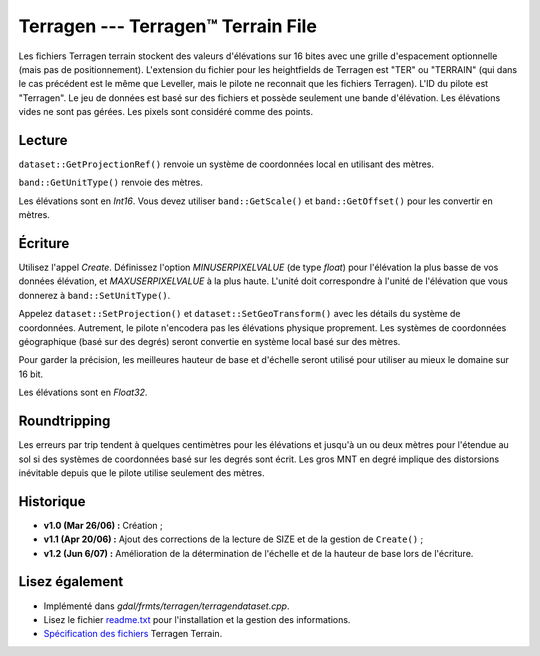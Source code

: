 .. _`gdal.gdal.formats.terragen`:

Terragen --- Terragen™ Terrain File
====================================

Les fichiers Terragen terrain stockent des valeurs d'élévations sur 16 bites 
avec une grille d'espacement optionnelle (mais pas de positionnement). 
L'extension du fichier pour les heightfields de Terragen est "TER" ou "TERRAIN" 
(qui dans le cas précédent est le même que Leveller, mais le pilote ne 
reconnait que les fichiers Terragen). L'ID du pilote est "Terragen". Le jeu de 
données est basé sur des fichiers et possède seulement une bande d'élévation. 
Les élévations vides ne sont pas gérées. Les pixels sont considéré comme des 
points.

Lecture
--------

``dataset::GetProjectionRef()`` renvoie un système de coordonnées local en 
utilisant des mètres.

``band::GetUnitType()`` renvoie des mètres.

Les élévations sont en *Int16*. Vous devez utiliser ``band::GetScale()`` et 
``band::GetOffset()`` pour les convertir en mètres.

Écriture
---------

Utilisez l'appel *Create*. Définissez l'option *MINUSERPIXELVALUE* (de type 
*float*) pour l'élévation la plus basse de vos données élévation, et 
*MAXUSERPIXELVALUE* à la plus haute. L'unité doit correspondre à l'unité de 
l'élévation que vous donnerez à ``band::SetUnitType()``.

Appelez ``dataset::SetProjection()`` et ``dataset::SetGeoTransform()`` avec les 
détails du système de coordonnées. Autrement, le pilote n'encodera pas les 
élévations physique proprement. Les systèmes de coordonnées géographique (basé 
sur des degrés) seront  convertie en système local basé sur des mètres.

Pour garder la précision, les meilleures hauteur de base et d'échelle seront 
utilisé pour utiliser au mieux le domaine sur 16 bit.

Les élévations sont en *Float32*.

Roundtripping
--------------

Les erreurs par trip tendent à quelques centimètres pour les élévations et 
jusqu'à un ou deux mètres pour l'étendue au sol si des systèmes de coordonnées 
basé sur les degrés sont écrit. Les gros MNT en degré implique des distorsions 
inévitable depuis que le pilote utilise seulement des mètres.

Historique
-----------

* **v1.0 (Mar 26/06) :** Création ;
* **v1.1 (Apr 20/06) :** Ajout des corrections de la lecture de SIZE et de la 
  gestion de ``Create()`` ;
* **v1.2 (Jun 6/07) :** Amélioration de la détermination de l'échelle et de la 
  hauteur de base lors de l'écriture.

Lisez également
---------------

* Implémenté dans *gdal/frmts/terragen/terragendataset.cpp*.
* Lisez le fichier `readme.txt <http://gdal.org/readme.txt>`_ pour l'installation 
  et la gestion des informations.
* `Spécification des fichiers <http://www.planetside.co.uk/terragen/dev/tgterrain.html>`_ Terragen Terrain.

.. yjacolin at free.fr, Yves Jacolin - 2009/03/09 22:10 (trunk 11619)